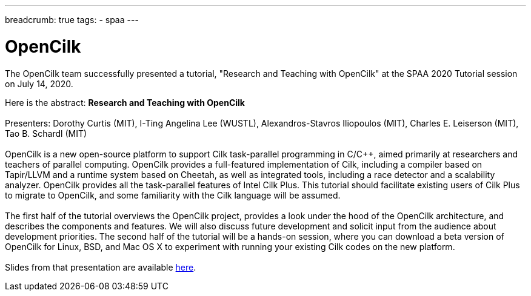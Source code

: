 ---
breadcrumb: true
tags:
  - spaa
---

= OpenCilk 
:page-layout: page
:page-subheadline: OpenCilk Tutorial
:page-teaser: OpenCilk Tutorial at SPAA 2020.
:page-categories: opencilk
:date: 2020-08-10

The OpenCilk team successfully presented a tutorial, "Research and Teaching 
with OpenCilk" at the SPAA 2020 Tutorial session on July 14, 2020.

Here is the abstract: *Research and Teaching with OpenCilk*
 +
 +
Presenters: Dorothy Curtis (MIT), I-Ting Angelina Lee (WUSTL), Alexandros-Stavros Iliopoulos (MIT), Charles E. Leiserson (MIT),
Tao B. Schardl (MIT)
 +
 +
OpenCilk is a new open-source platform to support Cilk task-parallel programming in C/C++, aimed primarily at researchers and teachers of parallel computing. OpenCilk provides a full-featured implementation of Cilk, including a compiler based on Tapir/LLVM and a runtime system based on Cheetah, as well as integrated tools, including a race detector and a scalability analyzer. OpenCilk provides all the task-parallel features of Intel Cilk Plus. This tutorial should facilitate existing users of Cilk Plus to migrate to OpenCilk, and some familiarity with the Cilk language will be assumed.
 +
 +
The first half of the tutorial overviews the OpenCilk project, provides a look under the hood of the OpenCilk architecture, and describes the components and features. We will also discuss future development and solicit input from the audience about development priorities. The second half of the tutorial will be a hands-on session, where you can download a beta version of OpenCilk for Linux, BSD, and Mac OS X to experiment with running your existing Cilk codes on the new platform.
 +
 +
Slides from that presentation are available link:/beta2/opencilk.spaa.2020.pdf[here].

